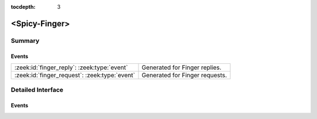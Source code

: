 :tocdepth: 3

<Spicy-Finger>
==============



Summary
~~~~~~~
Events
######
============================================= ==============================
:zeek:id:`finger_reply`: :zeek:type:`event`   Generated for Finger replies.
:zeek:id:`finger_request`: :zeek:type:`event` Generated for Finger requests.
============================================= ==============================


Detailed Interface
~~~~~~~~~~~~~~~~~~
Events
######
.. zeek:id:: finger_reply
   :source-code: <Spicy-Finger> 0 0

   :Type: :zeek:type:`event` (c: :zeek:type:`connection`, reply_line: :zeek:type:`string`)

   Generated for Finger replies.
   
   See `Wikipedia <http://en.wikipedia.org/wiki/Finger_protocol>`__ for more
   information about the Finger protocol.
   

   :param c: The connection.
   

   :param reply_line: The reply as returned by the server
   
   .. zeek:see:: finger_request

.. zeek:id:: finger_request
   :source-code: <Spicy-Finger> 0 0

   :Type: :zeek:type:`event` (c: :zeek:type:`connection`, full: :zeek:type:`bool`, username: :zeek:type:`string`, hostname: :zeek:type:`string`)

   Generated for Finger requests.
   
   See `Wikipedia <http://en.wikipedia.org/wiki/Finger_protocol>`__ for more
   information about the Finger protocol.
   

   :param c: The connection.
   

   :param full: True if verbose information is requested (``/W`` switch).
   

   :param username: The request's user name.
   

   :param hostname: The request's host name.
   
   .. zeek:see:: finger_reply


